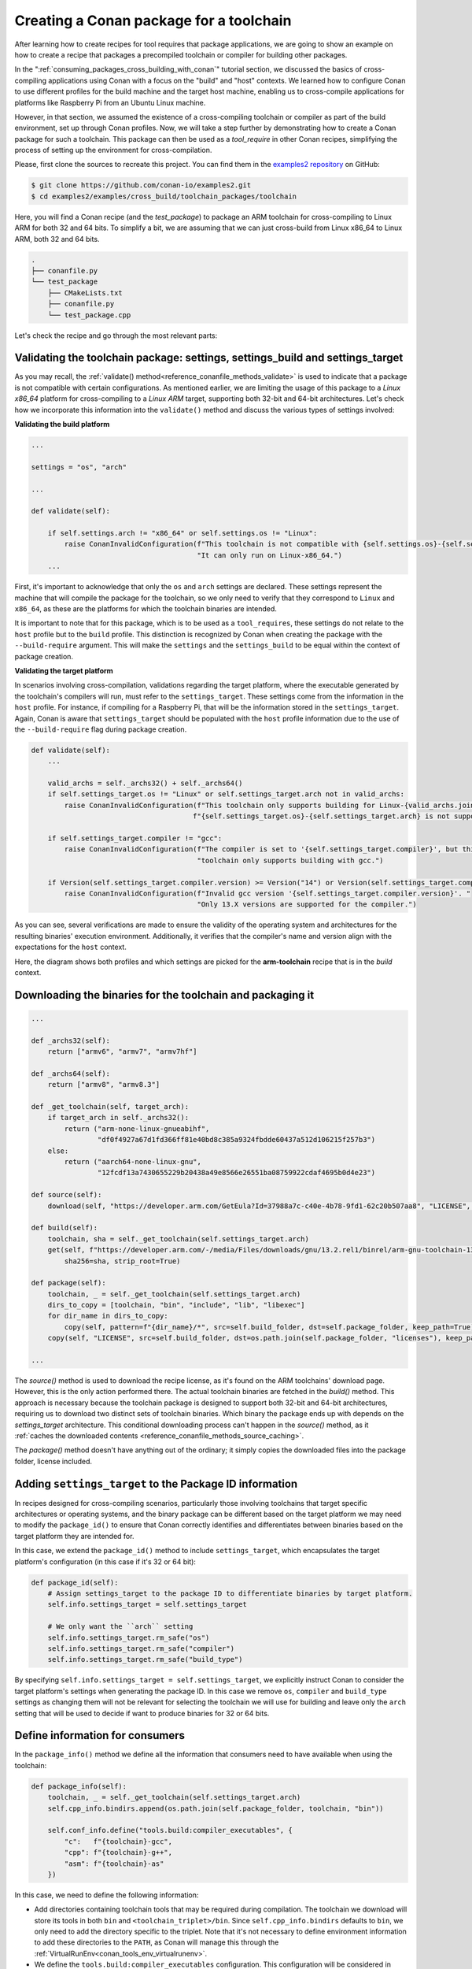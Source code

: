 .. _example_cross_build_toolchain_package:


Creating a Conan package for a toolchain
========================================

After learning how to create recipes for tool requires that package applications, we are
going to show an example on how to create a recipe that packages a precompiled toolchain
or compiler for building other packages.

In the ":ref:`consuming_packages_cross_building_with_conan`" tutorial section, we
discussed the basics of cross-compiling applications using Conan with a focus on the
"build" and "host" contexts. We learned how to configure Conan to use different profiles
for the build machine and the target host machine, enabling us to cross-compile
applications for platforms like Raspberry Pi from an Ubuntu Linux machine.

However, in that section, we assumed the existence of a cross-compiling toolchain or
compiler as part of the build environment, set up through Conan profiles. Now, we will
take a step further by demonstrating how to create a Conan package for such a toolchain.
This package can then be used as a `tool_require` in other Conan recipes, simplifying the
process of setting up the environment for cross-compilation.

Please, first clone the sources to recreate this project. You can find them in the
`examples2 repository <https://github.com/conan-io/examples2>`_ on GitHub:

.. code-block:: bash

    $ git clone https://github.com/conan-io/examples2.git
    $ cd examples2/examples/cross_build/toolchain_packages/toolchain

Here, you will find a Conan recipe (and the *test_package*) to package an ARM toolchain
for cross-compiling to Linux ARM for both 32 and 64 bits. To simplify a bit, we are
assuming that we can just cross-build from Linux x86_64 to Linux ARM, both 32 and 64 bits.

.. code-block:: bash

    .
    ├── conanfile.py
    └── test_package
        ├── CMakeLists.txt
        ├── conanfile.py
        └── test_package.cpp


Let's check the recipe and go through the most relevant parts:


.. code-block:: python
    :caption: conanfile.py

    import os
    from conan import ConanFile
    from conan.tools.files import get, copy, download
    from conan.errors import ConanInvalidConfiguration
    from conan.tools.scm import Version

    class ArmToolchainPackage(ConanFile):
        name = "arm-toolchain"
        version = "13.2"
        ...
        settings = "os", "arch"
        package_type = "application"

        def _archs32(self):
            return ["armv6", "armv7", "armv7hf"]
        
        def _archs64(self):
            return ["armv8", "armv8.3"]

        def _get_toolchain(self, target_arch):
            if target_arch in self._archs32():
                return ("arm-none-linux-gnueabihf", 
                        "df0f4927a67d1fd366ff81e40bd8c385a9324fbdde60437a512d106215f257b3")
            else:
                return ("aarch64-none-linux-gnu", 
                        "12fcdf13a7430655229b20438a49e8566e26551ba08759922cdaf4695b0d4e23")

        def validate(self):
            if self.settings.arch != "x86_64" or self.settings.os != "Linux":
                raise ConanInvalidConfiguration(f"This toolchain is not compatible with {self.settings.os}-{self.settings.arch}. "
                                                "It can only run on Linux-x86_64.")

            valid_archs = self._archs32() + self._archs64()
            if self.settings_target.os != "Linux" or self.settings_target.arch not in valid_archs:
                raise ConanInvalidConfiguration(f"This toolchain only supports building for Linux-{valid_archs.join(',')}. "
                                            f"{self.settings_target.os}-{self.settings_target.arch} is not supported.")

            if self.settings_target.compiler != "gcc":
                raise ConanInvalidConfiguration(f"The compiler is set to '{self.settings_target.compiler}', but this "
                                                "toolchain only supports building with gcc.")

            if Version(self.settings_target.compiler.version) >= Version("14") or Version(self.settings_target.compiler.version) < Version("13"):
                raise ConanInvalidConfiguration(f"Invalid gcc version '{self.settings_target.compiler.version}'. "
                                                    "Only 13.X versions are supported for the compiler.")

        def source(self):
            download(self, "https://developer.arm.com/GetEula?Id=37988a7c-c40e-4b78-9fd1-62c20b507aa8", "LICENSE", verify=False)

        def build(self):
            toolchain, sha = self._get_toolchain(self.settings_target.arch)
            get(self, f"https://developer.arm.com/-/media/Files/downloads/gnu/13.2.rel1/binrel/arm-gnu-toolchain-13.2.rel1-x86_64-{toolchain}.tar.xz",
                sha256=sha, strip_root=True)            

        def package_id(self):
            self.info.settings_target = self.settings_target
            # We only want the ``arch`` setting
            self.info.settings_target.rm_safe("os")
            self.info.settings_target.rm_safe("compiler")
            self.info.settings_target.rm_safe("build_type")

        def package(self):
            toolchain, _ = self._get_toolchain(self.settings_target.arch)
            dirs_to_copy = [toolchain, "bin", "include", "lib", "libexec"]
            for dir_name in dirs_to_copy:
                copy(self, pattern=f"{dir_name}/*", src=self.build_folder, dst=self.package_folder, keep_path=True)
            copy(self, "LICENSE", src=self.build_folder, dst=os.path.join(self.package_folder, "licenses"), keep_path=False)

        def package_info(self):
            toolchain, _ = self._get_toolchain(self.settings_target.arch)
            self.cpp_info.bindirs.append(os.path.join(self.package_folder, toolchain, "bin"))

            self.conf_info.define("tools.build:compiler_executables", {
                "c":   f"{toolchain}-gcc",
                "cpp": f"{toolchain}-g++",
                "asm": f"{toolchain}-as"
            })

Validating the toolchain package: settings, settings_build and settings_target
------------------------------------------------------------------------------

As you may recall, the :ref:`validate() method<reference_conanfile_methods_validate>` is
used to indicate that a package is not compatible with certain configurations. As
mentioned earlier, we are limiting the usage of this package to a *Linux x86_64* platform
for cross-compiling to a *Linux ARM* target, supporting both 32-bit and 64-bit
architectures. Let's check how we incorporate this information into the ``validate()``
method and discuss the various types of settings involved:

**Validating the build platform**

.. code-block:: python

    ...

    settings = "os", "arch"

    ...

    def validate(self):

        if self.settings.arch != "x86_64" or self.settings.os != "Linux":
            raise ConanInvalidConfiguration(f"This toolchain is not compatible with {self.settings.os}-{self.settings.arch}. "
                                            "It can only run on Linux-x86_64.")
        ...

First, it's important to acknowledge that only the ``os`` and ``arch`` settings are
declared. These settings represent the machine that will compile the package for the
toolchain, so we only need to verify that they correspond to ``Linux`` and ``x86_64``, as
these are the platforms for which the toolchain binaries are intended.

It is important to note that for this package, which is to be used as a ``tool_requires``,
these settings do not relate to the ``host`` profile but to the ``build`` profile. This
distinction is recognized by Conan when creating the package with the ``--build-require``
argument. This will make the ``settings`` and the ``settings_build`` to be equal within
the context of package creation.

**Validating the target platform**

In scenarios involving cross-compilation, validations regarding the target platform, where
the executable generated by the toolchain's compilers will run, must refer to the
``settings_target``. These settings come from the information in the ``host`` profile. For
instance, if compiling for a Raspberry Pi, that will be the information stored in the
``settings_target``. Again, Conan is aware that ``settings_target`` should be populated with the
``host`` profile information due to the use of the ``--build-require`` flag during package
creation.

.. code-block:: python

    def validate(self):
        ...

        valid_archs = self._archs32() + self._archs64()
        if self.settings_target.os != "Linux" or self.settings_target.arch not in valid_archs:
            raise ConanInvalidConfiguration(f"This toolchain only supports building for Linux-{valid_archs.join(',')}. "
                                           f"{self.settings_target.os}-{self.settings_target.arch} is not supported.")

        if self.settings_target.compiler != "gcc":
            raise ConanInvalidConfiguration(f"The compiler is set to '{self.settings_target.compiler}', but this "
                                            "toolchain only supports building with gcc.")

        if Version(self.settings_target.compiler.version) >= Version("14") or Version(self.settings_target.compiler.version) < Version("13"):
            raise ConanInvalidConfiguration(f"Invalid gcc version '{self.settings_target.compiler.version}'. "
                                            "Only 13.X versions are supported for the compiler.")


As you can see, several verifications are made to ensure the validity of the operating
system and architectures for the resulting binaries' execution environment. Additionally,
it verifies that the compiler's name and version align with the expectations for the
``host`` context.

Here, the diagram shows both profiles and which settings are picked for the **arm-toolchain**
recipe that is in the *build* context.

.. graphviz::

    digraph context_diagram {
        subgraph cluster_build_context {
            label = "build context";
            fontname = Helvetica;
            labeljust = "l";
            style=filled;
            color=lightblue;
            
            "arm-toolchain/13.2" [shape=box, style=filled, color=lightblue, fontname=Helvetica]
            "settings" [shape=box, style=filled, fillcolor=lightblue, fontname=Helvetica]
            "settings_target" [shape=box, style=filled, fillcolor=pink, fontname=Helvetica]
        }

        subgraph cluster_build_profile {
            label="build profile";
            labeljust = "l";
            fontname = Helvetica;
            color=white
            "build_profile" [shape=record, label="[settings]\larch=x86_64\lbuild_type=Release\lcompiler=gcc\lcompiler.cppstd=gnu14\lcompiler.version=7\los=Linux\l", style=filled, color=lightblue, fontname=Helvetica]
        }

        subgraph cluster_host_profile {
            label = "host profile";
            labeljust = "l";
            fontname = Helvetica
            color = white;
            "host_profile" [shape=record, label="[settings]\larch=armv8\lbuild_type=Release\lcompiler=gcc\lcompiler.cppstd=gnu14\lcompiler.version=13\los=Linux\l", style=filled, color=pink, fontname=Helvetica]
        }

        "build_profile" -> "settings"
        "host_profile" -> "settings_target"
    }


Downloading the binaries for the toolchain and packaging it
-----------------------------------------------------------

.. code-block:: python

    ...

    def _archs32(self):
        return ["armv6", "armv7", "armv7hf"]
    
    def _archs64(self):
        return ["armv8", "armv8.3"]

    def _get_toolchain(self, target_arch):
        if target_arch in self._archs32():
            return ("arm-none-linux-gnueabihf", 
                    "df0f4927a67d1fd366ff81e40bd8c385a9324fbdde60437a512d106215f257b3")
        else:
            return ("aarch64-none-linux-gnu", 
                    "12fcdf13a7430655229b20438a49e8566e26551ba08759922cdaf4695b0d4e23")

    def source(self):
        download(self, "https://developer.arm.com/GetEula?Id=37988a7c-c40e-4b78-9fd1-62c20b507aa8", "LICENSE", verify=False)

    def build(self):
        toolchain, sha = self._get_toolchain(self.settings_target.arch)
        get(self, f"https://developer.arm.com/-/media/Files/downloads/gnu/13.2.rel1/binrel/arm-gnu-toolchain-13.2.rel1-x86_64-{toolchain}.tar.xz",
            sha256=sha, strip_root=True)            

    def package(self):
        toolchain, _ = self._get_toolchain(self.settings_target.arch)
        dirs_to_copy = [toolchain, "bin", "include", "lib", "libexec"]
        for dir_name in dirs_to_copy:
            copy(self, pattern=f"{dir_name}/*", src=self.build_folder, dst=self.package_folder, keep_path=True)
        copy(self, "LICENSE", src=self.build_folder, dst=os.path.join(self.package_folder, "licenses"), keep_path=False)

    ...

The `source()` method is used to download the recipe license, as it's found on the ARM
toolchains' download page. However, this is the only action performed there. The actual
toolchain binaries are fetched in the `build()` method. This approach is necessary because
the toolchain package is designed to support both 32-bit and 64-bit architectures,
requiring us to download two distinct sets of toolchain binaries. Which binary the package
ends up with depends on the `settings_target` architecture. This conditional downloading
process can't happen in the `source()` method, as it :ref:`caches the downloaded contents
<reference_conanfile_methods_source_caching>`.

The `package()` method doesn't have anything out of the ordinary; it simply copies the
downloaded files into the package folder, license included.


Adding ``settings_target`` to the Package ID information
--------------------------------------------------------

In recipes designed for cross-compiling scenarios, particularly those involving toolchains
that target specific architectures or operating systems, and the binary package can be
different based on the target platform we may need to modify the ``package_id()`` to
ensure that Conan correctly identifies and differentiates between binaries based on the
target platform they are intended for.

In this case, we extend the ``package_id()`` method to include ``settings_target``, which
encapsulates the target platform's configuration (in this case if it's 32 or 64 bit):


.. code-block:: python

    def package_id(self):
        # Assign settings_target to the package ID to differentiate binaries by target platform. 
        self.info.settings_target = self.settings_target
        
        # We only want the ``arch`` setting
        self.info.settings_target.rm_safe("os")
        self.info.settings_target.rm_safe("compiler")
        self.info.settings_target.rm_safe("build_type")

By specifying ``self.info.settings_target = self.settings_target``, we explicitly instruct
Conan to consider the target platform's settings when generating the package ID. In this
case we remove ``os``, ``compiler`` and ``build_type`` settings as changing them will not
be relevant for selecting the toolchain we will use for building and leave only the
``arch`` setting that will be used to decide if want to produce binaries for 32 or 64
bits.


Define information for consumers
--------------------------------

In the ``package_info()`` method we define all the information that consumers need to have
available when using the toolchain:

.. code-block:: python

    def package_info(self):
        toolchain, _ = self._get_toolchain(self.settings_target.arch)
        self.cpp_info.bindirs.append(os.path.join(self.package_folder, toolchain, "bin"))

        self.conf_info.define("tools.build:compiler_executables", {
            "c":   f"{toolchain}-gcc",
            "cpp": f"{toolchain}-g++",
            "asm": f"{toolchain}-as"
        })
        
In this case, we need to define the following information:

- Add directories containing toolchain tools that may be required during compilation. The
  toolchain we download will store its tools in both ``bin`` and
  ``<toolchain_triplet>/bin``. Since ``self.cpp_info.bindirs`` defaults to ``bin``, we
  only need to add the directory specific to the triplet. Note that it's not necessary to
  define environment information to add these directories to the ``PATH``, as Conan will
  manage this through the :ref:`VirtualRunEnv<conan_tools_env_virtualrunenv>`.

- We define the ``tools.build:compiler_executables`` configuration. This configuration
  will be considered in several generators, like
  :ref:`CMakeToolchain<conan_tools_cmaketoolchain>`,
  :ref:`MesonToolchain<conan_tools_meson_mesontoolchain>`, or
  :ref:`AutotoolsToolchain<conan_tools_gnu_autotoolstoolchain>`, to direct to the
  appropriate compiler binaries.


Testing the Conan toolchain package
-----------------------------------

We also added a simple *test_package* to test the toolchain:

.. code-block:: python
    :caption: test_package/conanfile.py

    import os
    from io import StringIO

    from conan import ConanFile
    from conan.tools.cmake import CMake, cmake_layout


    class TestPackageConan(ConanFile):
        settings = "os", "arch", "compiler", "build_type"
        generators = "CMakeToolchain", "VirtualBuildEnv"

        def build_requirements(self):
            self.tool_requires(self.tested_reference_str)

        def layout(self):
            cmake_layout(self)

        def build(self):
            cmake = CMake(self)
            cmake.configure()
            cmake.build()

        def test(self):
            if self.settings.arch in ["armv6", "armv7", "armv7hf"]:
                toolchain = "arm-none-linux-gnueabihf"
            else:
                toolchain = "aarch64-none-linux-gnu"
            self.run(f"{toolchain}-gcc --version")
            test_file = os.path.join(self.cpp.build.bindirs[0], "test_package")
            stdout = StringIO()
            self.run(f"file {test_file}", stdout=stdout)
            if toolchain == "aarch64-none-linux-gnu":
                assert "ELF 64-bit" in stdout.getvalue()
            else:
                assert "ELF 32-bit" in stdout.getvalue()

This test package ensures that the toolchain is functional, building a minimal *hello world*
program and that binaries produced with it are correctly targeted for the specified
architecture.


.. _example_cross_build_toolchain_package_use:

Cross-build an application using the toolchain
----------------------------------------------

Having detailed the toolchain recipe, it's time to proceed with package creation:

.. code-block:: bash

    $ conan create . -pr:b=default -pr:h=../profiles/raspberry-64 --build-require

    ======== Exporting recipe to the cache ========
    ...
    ======== Input profiles ========
    Profile host:
    [settings]
    arch=armv8
    build_type=Release
    compiler=gcc
    compiler.cppstd=gnu14
    compiler.libcxx=libstdc++11
    compiler.version=13
    os=Linux

    Profile build:
    [settings]
    arch=x86_64
    build_type=Release
    compiler=gcc
    compiler.cppstd=gnu14
    compiler.libcxx=libstdc++11
    compiler.version=7
    os=Linux
    ...
    ======== Testing the package: Executing test ========
    arm-toolchain/13.2 (test package): Running test()
    arm-toolchain/13.2 (test package): RUN: aarch64-none-linux-gnu-gcc --version
    aarch64-none-linux-gnu-gcc (Arm GNU Toolchain 13.2.rel1 (Build arm-13.7)) 13.2.1 20231009
    Copyright (C) 2023 Free Software Foundation, Inc.
    ...


We employ two profiles for the *build* and *host* contexts, but the most important
detail is the use of the `--build-require` argument. This informs Conan that the package
is intended as a build requirement, situating it within the build context. Consequently,
`settings` match those from the build profile, while `settings_target` aligns with the
host profile's settings.

With the toolchain package prepared, we proceed to build an actual application. This will
be the same application previously cross-compiled in the
:ref:`consuming_packages_cross_building_with_conan` section. However, this time, we
incorporate the toolchain package as a dependency within the host profile. This ensures
the toolchain is used to build the application and all its dependencies

.. code-block:: bash

    $ cd .. && cd consumer
    $ conan install . -pr:b=default -pr:h=../profiles/raspberry-64 -pr:h=../profiles/arm-toolchain --build missing
    $ cmake --preset conan-release
    $ cmake --build --preset conan-release
    $ file ./build/Release/compressor 
    compressor: ELF 64-bit LSB executable, ARM aarch64, version 1 (SYSV), dynamically
    linked, interpreter /lib/ld-linux-aarch64.so.1, for GNU/Linux 3.7.0, with debug_info,
    not stripped

We composed the already existing profile with another profile called ``arm-toolchain`` that just has
the ``tool_requires`` added:

.. code-block:: ini

    [tool_requires]
    arm-toolchain/13.2

During this procedure, the zlib dependency will also be compiled for ARM 64-bit
architecture if it hasn't already been. Additionally, it's important to verify the
architecture of the resulting executable, confirming its alignment with the targeted
64-bit architecture.

.. seealso::

    - :ref:`More info on settings_target<binary_model_extending_cross_build_target_settings>`
    - :ref:`Cross-compile your applications using Conan<consuming_packages_cross_building_with_conan>`
    - :ref:`Another example of cross-compile from Macos to Linux <https://github.com/conan-io/examples2/tree/main/examples/cross_build/toolchain_packages/toolchain_macos_linux_cross>`_